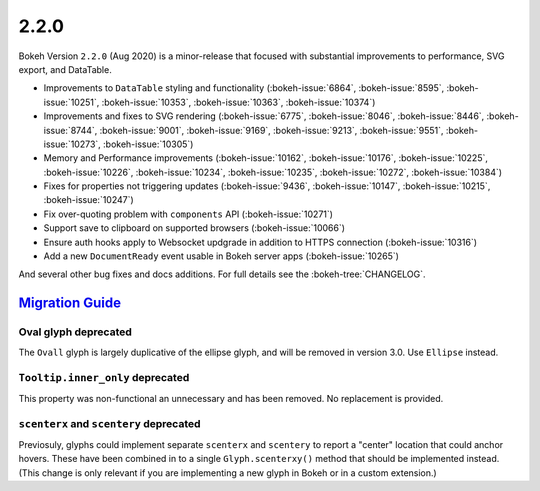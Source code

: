 .. _release-2-2-0:

2.2.0
=====

Bokeh Version ``2.2.0`` (Aug 2020) is a minor-release that focused with
substantial improvements to performance, SVG export, and DataTable.

* Improvements to ``DataTable`` styling and functionality (:bokeh-issue:`6864`, :bokeh-issue:`8595`, :bokeh-issue:`10251`, :bokeh-issue:`10353`, :bokeh-issue:`10363`, :bokeh-issue:`10374`)
* Improvements and fixes to SVG rendering  (:bokeh-issue:`6775`, :bokeh-issue:`8046`, :bokeh-issue:`8446`, :bokeh-issue:`8744`, :bokeh-issue:`9001`, :bokeh-issue:`9169`, :bokeh-issue:`9213`, :bokeh-issue:`9551`, :bokeh-issue:`10273`, :bokeh-issue:`10305`)
* Memory and Performance improvements (:bokeh-issue:`10162`, :bokeh-issue:`10176`, :bokeh-issue:`10225`, :bokeh-issue:`10226`, :bokeh-issue:`10234`, :bokeh-issue:`10235`, :bokeh-issue:`10272`, :bokeh-issue:`10384`)
* Fixes for properties not triggering updates (:bokeh-issue:`9436`, :bokeh-issue:`10147`, :bokeh-issue:`10215`, :bokeh-issue:`10247`)
* Fix over-quoting problem with ``components`` API (:bokeh-issue:`10271`)
* Support save to clipboard on supported browsers (:bokeh-issue:`10066`)
* Ensure auth hooks apply to Websocket updgrade in addition to HTTPS connection (:bokeh-issue:`10316`)
* Add a new ``DocumentReady`` event usable in Bokeh server apps (:bokeh-issue:`10265`)

And several other bug fixes and docs additions. For full details see the
:bokeh-tree:`CHANGELOG`.

.. _release-2-2-0-migration:

`Migration Guide <releases.html#release-2-2-0-migration>`__
-----------------------------------------------------------

Oval glyph deprecated
~~~~~~~~~~~~~~~~~~~~~

The ``Ovall`` glyph is largely duplicative of the ellipse glyph, and will be
removed in version 3.0. Use ``Ellipse`` instead.

``Tooltip.inner_only`` deprecated
~~~~~~~~~~~~~~~~~~~~~~~~~~~~~~~~~

This property was non-functional an unnecessary and has been removed. No
replacement is provided.

``scenterx`` and ``scentery`` deprecated
~~~~~~~~~~~~~~~~~~~~~~~~~~~~~~~~~~~~~~~~

Previosuly, glyphs could implement separate ``scenterx`` and ``scentery`` to
report a "center" location that could anchor hovers. These have been combined in
to a single ``Glyph.scenterxy()`` method that should be implemented instead.
(This change is only relevant if you are implementing a new glyph in Bokeh or in
a custom extension.)
